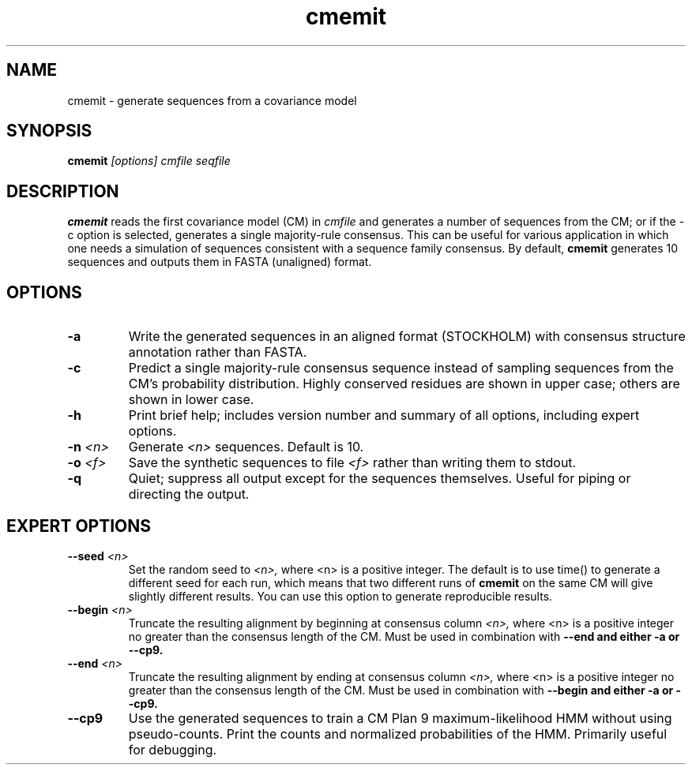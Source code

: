 .TH "cmemit" 1 "@RELEASEDATE@" "@PACKAGE@ @RELEASE@" "@PACKAGE@ Manual"

.SH NAME
.TP 
cmemit - generate sequences from a covariance model

.SH SYNOPSIS
.B cmemit
.I [options]
.I cmfile
.I seqfile

.SH DESCRIPTION

.B cmemit
reads the first covariance model (CM) in
.I cmfile
and generates a number of sequences from the CM;
or if the -c option is selected, generates a single majority-rule
consensus. This can be useful for various application in which one
needs a simulation of sequences consistent with a sequence family
consensus. By default,
.B cmemit 
generates 10 sequences and outputs them in FASTA (unaligned) format.

.SH OPTIONS

.TP
.B -a
Write the generated sequences in an aligned format (STOCKHOLM) with
consensus structure annotation rather than FASTA. 

.TP
.B -c
Predict a single majority-rule consensus sequence instead of sampling
sequences from the CM’s probability distribution. Highly conserved
residues are shown in upper case; others are shown in lower
case.

.TP
.B -h
Print brief help; includes version number and summary of
all options, including expert options.

.TP
.BI -n " <n>"
Generate 
.I <n>
sequences. Default is 10. 

.TP
.BI -o " <f>" 
Save the synthetic sequences to file 
.I <f> 
rather than writing them to stdout. 

.TP
.B -q 
Quiet; suppress all output except for the sequences
themselves. Useful for piping or directing the output.

.SH EXPERT OPTIONS

.TP
.BI --seed " <n>"
Set the random seed to 
.I <n>, 
where <n> is a positive integer. The default is to use time() to
generate a different seed for each run, which means that two different
runs of 
.B cmemit 
on the same CM will give slightly different
results. You can use this option to generate reproducible results.

.TP
.BI --begin " <n>"
Truncate the resulting alignment by beginning at consensus column 
.I <n>,
where <n> is a positive integer no greater than the consensus length of
the CM. Must be used in combination with 
.B --end and either 
.B -a or
.B --cp9.

.TP
.BI --end " <n>"
Truncate the resulting alignment by ending at consensus column 
.I <n>,
where <n> is a positive integer no greater than the consensus length of
the CM. Must be used in combination with 
.B --begin and either 
.B -a or 
.B --cp9.

.TP
.B --cp9 
Use the generated sequences to train a CM Plan 9 maximum-likelihood
HMM without using pseudo-counts. Print the counts and normalized
probabilities of the HMM. Primarily useful for debugging.







